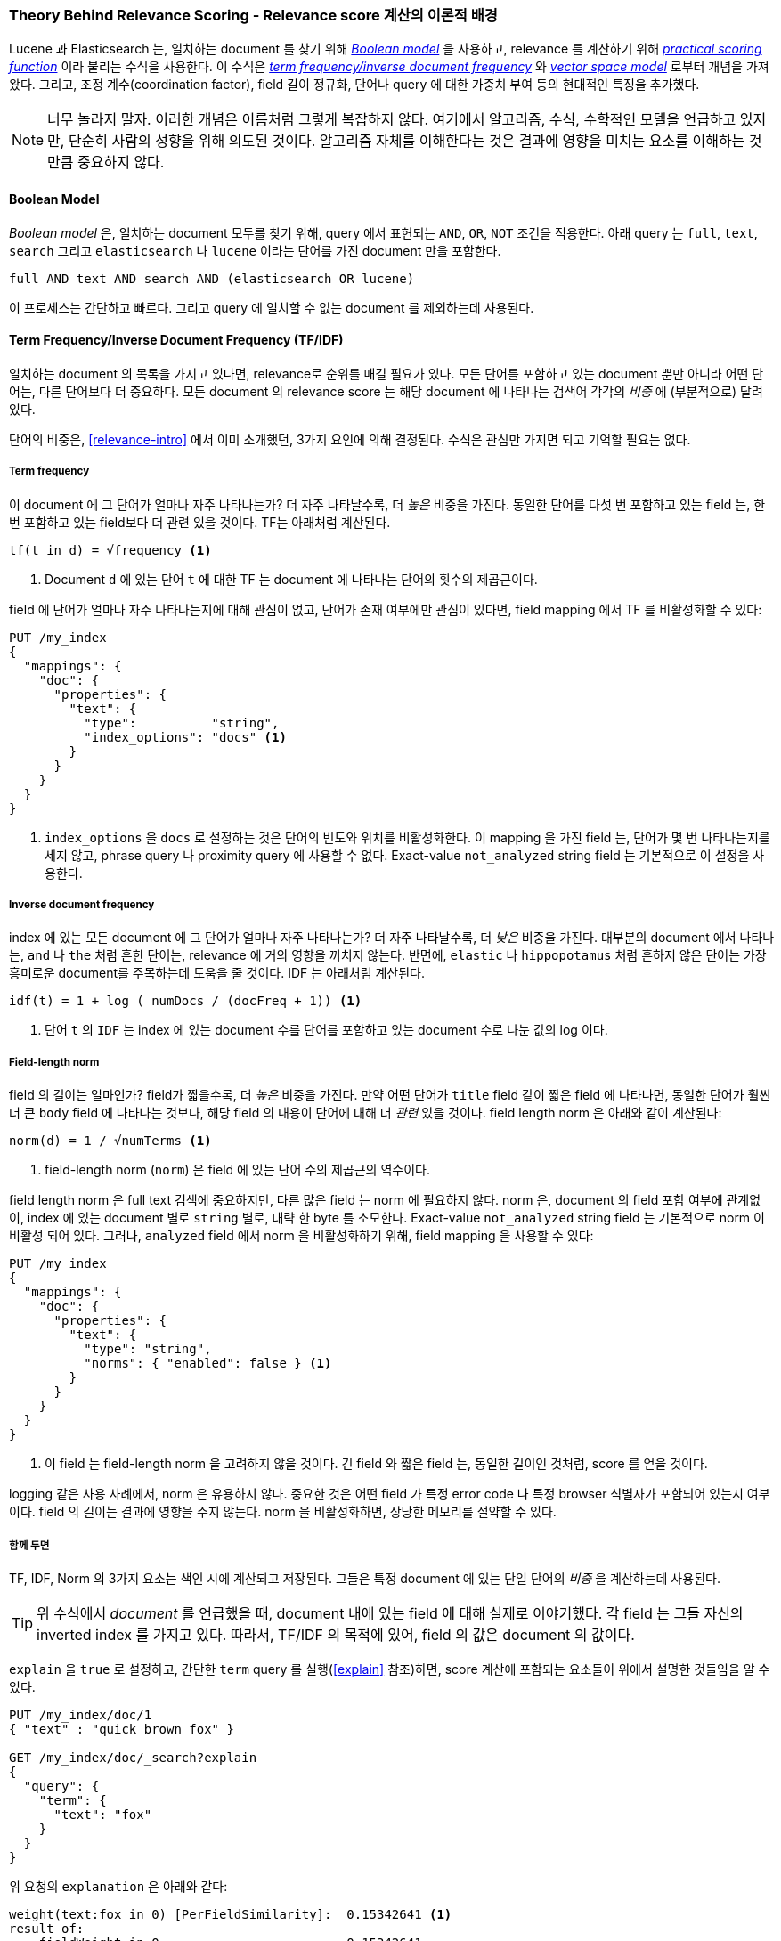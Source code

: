 [[scoring-theory]]
=== Theory Behind Relevance Scoring - Relevance score 계산의 이론적 배경

Lucene 과 Elasticsearch 는, 일치하는 document 를 찾기 위해 http://en.wikipedia.org/wiki/Standard_Boolean_model[_Boolean model_] 을 사용하고,((("relevance scores", "theory behind", id="ix_relscore", range="startofrange")))((("Boolean Model")))
relevance 를 계산하기 위해 <<practical-scoring-function,_practical scoring function_>> 이라 불리는 수식을 사용한다.
이 수식은 http://en.wikipedia.org/wiki/Tfidf[_term frequency/inverse document frequency_] 와
http://en.wikipedia.org/wiki/Vector_space_model[_vector space model_] 로부터 개념을 가져왔다.
그리고, 조정 계수(coordination factor), field 길이 정규화,
단어나 query 에 대한 가중치 부여 등의 현대적인 특징을 추가했다.

[NOTE]
====
너무 놀라지 말자. 이러한 개념은 이름처럼 그렇게 복잡하지 않다.
여기에서 알고리즘, 수식, 수학적인 모델을 언급하고 있지만, 단순히 사람의 성향을 위해 의도된 것이다.
알고리즘 자체를 이해한다는 것은 결과에 영향을 미치는 요소를 이해하는 것만큼 중요하지 않다.
====

[[boolean-model]]
==== Boolean Model

_Boolean model_ 은, 일치하는 document 모두를 찾기 위해, query 에서 표현되는
`AND`, `OR`, `NOT` 조건을 적용한다.((("and operator")))((("not operator")))((("or operator")))
아래 query 는 `full`, `text`, `search` 그리고 `elasticsearch` 나 `lucene` 이라는 단어를 가진
document 만을 포함한다.

    full AND text AND search AND (elasticsearch OR lucene)

이 프로세스는 간단하고 빠르다. 그리고 query 에 일치할 수 없는 document 를 제외하는데 사용된다.

[[tfidf]]
==== Term Frequency/Inverse Document Frequency (TF/IDF)

일치하는 document 의 목록을 가지고 있다면, relevance로 순위를 매길 필요가 있다.
((("Term Frequency/Inverse Document Frequency  (TF/IDF) similarity algorithm")))
모든 단어를 포함하고 있는 document 뿐만 아니라 어떤 단어는, 다른 단어보다 더 중요하다.
모든 document 의 relevance score 는 해당 document 에 나타나는 검색어 각각의 _비중_ 에 (부분적으로) 달려 있다.

단어의 비중은, <<relevance-intro>> 에서 이미 소개했던, 3가지 요인에 의해 결정된다.
수식은 관심만 가지면 되고 기억할 필요는 없다.

[[tf]]
===== Term frequency

이 document 에 그 단어가 얼마나 자주 나타나는가?((("Term Frequency/Inverse Document Frequency  (TF/IDF) similarity algorithm", "term frequency")))
더 자주 나타날수록, 더 _높은_ 비중을 가진다.
동일한 단어를 다섯 번 포함하고 있는 field 는, 한 번 포함하고 있는 field보다 더 관련 있을 것이다.
TF는 아래처럼 계산된다.

..........................
tf(t in d) = √frequency <1>
..........................
<1> Document `d` 에 있는 단어 `t` 에 대한 TF 는 document 에 나타나는 단어의 횟수의 제곱근이다.

field 에 단어가 얼마나 자주 나타나는지에 대해 관심이 없고, 단어가 존재 여부에만 관심이 있다면,
field mapping 에서 TF 를 비활성화할 수 있다:

[source,json]
--------------------------
PUT /my_index
{
  "mappings": {
    "doc": {
      "properties": {
        "text": {
          "type":          "string",
          "index_options": "docs" <1>
        }
      }
    }
  }
}
--------------------------
<1> `index_options` 을 `docs` 로 설정하는 것은 단어의 빈도와 위치를 비활성화한다.
    이 mapping 을 가진 field 는, 단어가 몇 번 나타나는지를 세지 않고,
    phrase query 나 proximity query 에 사용할 수 없다.
    Exact-value `not_analyzed` string field 는 기본적으로 이 설정을 사용한다.

[[idf]]
===== Inverse document frequency

index 에 있는 모든 document 에 그 단어가 얼마나 자주 나타나는가?
더 자주 나타날수록, 더 _낮은_ 비중을 가진다.((("inverse document frequency")))((("Term Frequency/Inverse Document Frequency  (TF/IDF) similarity algorithm", "inverse document frequency")))
대부분의 document 에서 나타나는, `and` 나 `the` 처럼 흔한 단어는, relevance 에 거의 영향을 끼치지 않는다.
반면에, `elastic` 나 `hippopotamus` 처럼 흔하지 않은 단어는 가장 흥미로운 document를 주목하는데 도움을 줄 것이다.
IDF 는 아래처럼 계산된다.

..........................
idf(t) = 1 + log ( numDocs / (docFreq + 1)) <1>
..........................
<1> 단어 `t` 의 `IDF` 는 index 에 있는 document 수를 단어를 포함하고 있는 document 수로 나눈 값의 log 이다.


[[field-norm]]
===== Field-length norm

field 의 길이는 얼마인가? ((("Term Frequency/Inverse Document Frequency  (TF/IDF) similarity algorithm", "field-length norm")))((("field-length norm")))
field가 짧을수록, 더 _높은_ 비중을 가진다. 만약 어떤 단어가 `title` field 같이 짧은 field 에 나타나면,
동일한 단어가 훨씬 더 큰 `body` field 에 나타나는 것보다, 해당 field 의 내용이 단어에 대해 더 _관련_ 있을 것이다.
field length norm 은 아래와 같이 계산된다:

..........................
norm(d) = 1 / √numTerms <1>
..........................
<1> field-length norm (`norm`) 은 field 에 있는 단어 수의 제곱근의 역수이다.

field length ((("string fields", "field-length norm")))norm 은 full text 검색에 중요하지만,
다른 많은 field 는 norm 에 필요하지 않다. norm 은, document 의 field 포함 여부에 관계없이,
index 에 있는 document 별로 `string` 별로, 대략 한 byte 를 소모한다.
Exact-value `not_analyzed` string field 는 기본적으로 norm 이 비활성 되어 있다.
그러나, `analyzed` field 에서 norm 을 비활성화하기 위해, field mapping 을 사용할 수 있다:

[source,json]
--------------------------
PUT /my_index
{
  "mappings": {
    "doc": {
      "properties": {
        "text": {
          "type": "string",
          "norms": { "enabled": false } <1>
        }
      }
    }
  }
}
--------------------------
<1> 이 field 는 field-length norm 을 고려하지 않을 것이다.
    긴 field 와 짧은 field 는, 동일한 길이인 것처럼, score 를 얻을 것이다.

logging 같은 사용 사례에서, norm 은 유용하지 않다.
중요한 것은 어떤 field 가 특정 error code 나 특정 browser 식별자가 포함되어 있는지 여부이다.
field 의 길이는 결과에 영향을 주지 않는다. norm 을 비활성화하면, 상당한 메모리를 절약할 수 있다.

===== 함께 두면

TF, IDF, Norm 의 3가지 요소는 색인 시에 계산되고 저장된다.((("weight", "calculation of")))
그들은 특정 document 에 있는 단일 단어의 _비중_ 을 계산하는데 사용된다.

[TIP]
==================================================

위 수식에서 _document_ 를 언급했을 때, document 내에 있는 field 에 대해 실제로 이야기했다.
각 field 는 그들 자신의 inverted index 를 가지고 있다.
따라서, TF/IDF 의 목적에 있어, field 의 값은 document 의 값이다.

==================================================

`explain` 을 `true` 로 설정하고, 간단한 `term` query 를 실행(<<explain>> 참조)하면,
score 계산에 포함되는 요소들이 위에서 설명한 것들임을 알 수 있다.

[role="pagebreak-before"]
[source,json]
----------------------------
PUT /my_index/doc/1
{ "text" : "quick brown fox" }

GET /my_index/doc/_search?explain
{
  "query": {
    "term": {
      "text": "fox"
    }
  }
}
----------------------------

위 요청의 `explanation` 은 아래와 같다:

.......................................................
weight(text:fox in 0) [PerFieldSimilarity]:  0.15342641 <1>
result of:
    fieldWeight in 0                         0.15342641
    product of:
        tf(freq=1.0), with freq of 1:        1.0 <2>
        idf(docFreq=1, maxDocs=1):           0.30685282 <3>
        fieldNorm(doc=0):                    0.5 <4>
.......................................................
<1> Lucene 내부의 doc ID `0` 인 document 에 있는 `text` field 의 단어 `fox` 에 대한 최종 `score`
<2> 이 document 에 있는 `text` field 에 단어 `fox` 는 한 번만 나타난다.
<3> 이 index 에 있는 모든 document 의 `text` field 에서 `fox` 의 IDF
<4> 이 field 에 대한 field-length normalization factor

물론, query 는 일반적으로 하나 이상의 단어로 구성된다.
따라서, 여러 단어의 비중을 조합할 방법이 필요하다. 이를 위해 Vector Space Model 을 사용한다.

[[vector-space-model]]
==== Vector Space Model

_vector space model_ 은 document 에 대해 다중 단어 query 를 ((("Vector Space Model")))
비교하는 방식을 제공한다. 출력은 document 가 query 에 얼마나 많이 일치하는지를 나타내는 하나의 score이다.
이를 하기 위해, document 와 query 를 _vectors_ 로 표시한다.

Vector 는 아래와 같이, 실제로 숫자를 포함하고 있는 일 차원 배열이다:

    [1,2,5,22,3,8]

vector space((("Term Frequency/Inverse Document Frequency  (TF/IDF) similarity algorithm", "in Vector Space Model"))) model에서,
vector에 있는 각 숫자는((("weight", "calculation of", "in Vector Space Model"))),
<<tfidf,term frequency/inverse document frequency>> 로 계산된, 단어의 _비중_ 이다.

[TIP]
==================================================

vector space model에서, TF/IDF는 단어의 비중을 계산하는 기본적인 방법이나,
유일한 방법은 아니다.
Okapi-BM25같은 다른 model도 존재하고, Elasticsearch에서 이용할 수 있다.
TF/IDF는 간단하고 효율적인 알고리즘이기 때문에, 기본이다.
이는 양질의 검색 결과를 만들어 내고, 오랜 시간 동안 건재했다.

==================================================

``happy hippopotamus'' 를 검색한다고 가정해 보자. `happy` 같은 흔한 단어는 비중이 낮을 것이다.
반면에 `hippopotamus` 같이 흔하지 않은 단어는 비중이 높을 것이다.
`happy` 는 2 라는 비중을 가지고, `hippopotamus` 는 5 라는 비중을 가진다고 가정해 보자.
이것으로 (0, 0)에서 시작하여 (2, 5)에서 끝나는 선 그래프인 이차원 vector `[2, 5]` 를 구성할 수 있다.

[[img-vector-query]]
.A two-dimensional query vector for ``happy hippopotamus'' represented
image::images/elas_17in01.png["The query vector plotted on a graph"]

이제, 3개의 document를 가정해 보자.

1. I am _happy_ in summer.
2. After Christmas I'm a _hippopotamus_.
3. The _happy hippopotamus_ helped Harry.

document 에 나타나는 각 검색어(`happy` 와 `hippopotamus`)의 비중으로 구성되는,
각 document 에 대한 유사한 vector 를 생성할 수 있다.
그리고, 그것들로 동일한 그래프를 구성할 수 있다.

* Document 1: `(happy,____________)`&#x2014;`[2,0]`
* Document 2: `( ___ ,hippopotamus)`&#x2014;`[0,5]`
* Document 3: `(happy,hippopotamus)`&#x2014;`[2,5]`

[[img-vector-docs]]
.Query and document vectors for ``happy hippopotamus''
image::images/elas_17in02.png["The query and document vectors plotted on a graph"]

vector 에 대한 좋은 점은 그들을 비교할 수 있다는 점이다.
query vector와  document vector 사이의 각도를 측정함으로써,
각 document 에 relevance score 를 할당하는 것이 가능하다.
document 1 과 query 사이의 각도는 크다. 그러므로 relevance가 낮다.
document 2 는 query 에 더 가깝다. 즉, 상당히 관련 있다.
그리고, document 3 은 완전히 일치한다.

[TIP]
==================================================

실제로, 이차원 vector(2개의 단어로 된 query)만이 그래프를 쉽게 구성할 수 있다.
다행히도, _선형 대수학_ (linear algebra, vector를 다루는 수학의 일종)은
다차원 vector간의 각도를 비교할 수 있는 도구를 제공한다.
즉, 많은 단어로 구성된 query에 위에서 설명된 원리를 적용할 수 있다.
http://en.wikipedia.org/wiki/Cosine_similarity[_cosine similarity_] 를 사용하여
두 개의 vector를 비교하는 방법에 대하여 읽어 볼 수 있다.

==================================================

지금까지, score 계산의 이론적인 기초에 대해 이야기했고,
이제 Lucene 에서 score 계산이 구현되는 방법에 대해 이야기할 것이다.((("relevance scores", "theory behind", range="endofrange", startref="ix_relscore")))
